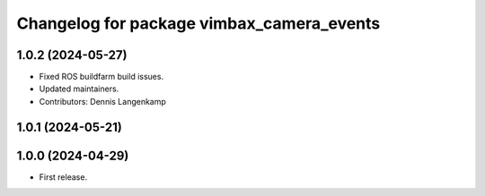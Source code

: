 ^^^^^^^^^^^^^^^^^^^^^^^^^^^^^^^^^^^^^^^^^^
Changelog for package vimbax_camera_events
^^^^^^^^^^^^^^^^^^^^^^^^^^^^^^^^^^^^^^^^^^

1.0.2 (2024-05-27)
------------------
* Fixed ROS buildfarm build issues.
* Updated maintainers.
* Contributors: Dennis Langenkamp

1.0.1 (2024-05-21)
------------------

1.0.0 (2024-04-29)
------------------
* First release.
